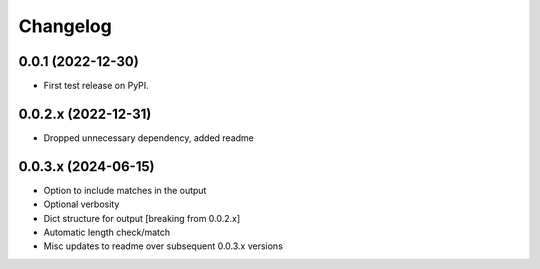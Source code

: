 Changelog
=========

0.0.1 (2022-12-30)
------------------

* First test release on PyPI.

0.0.2.x (2022-12-31)
--------------------

* Dropped unnecessary dependency, added readme

0.0.3.x (2024-06-15)
--------------------

* Option to include matches in the output
* Optional verbosity
* Dict structure for output [breaking from 0.0.2.x]
* Automatic length check/match
* Misc updates to readme over subsequent 0.0.3.x versions